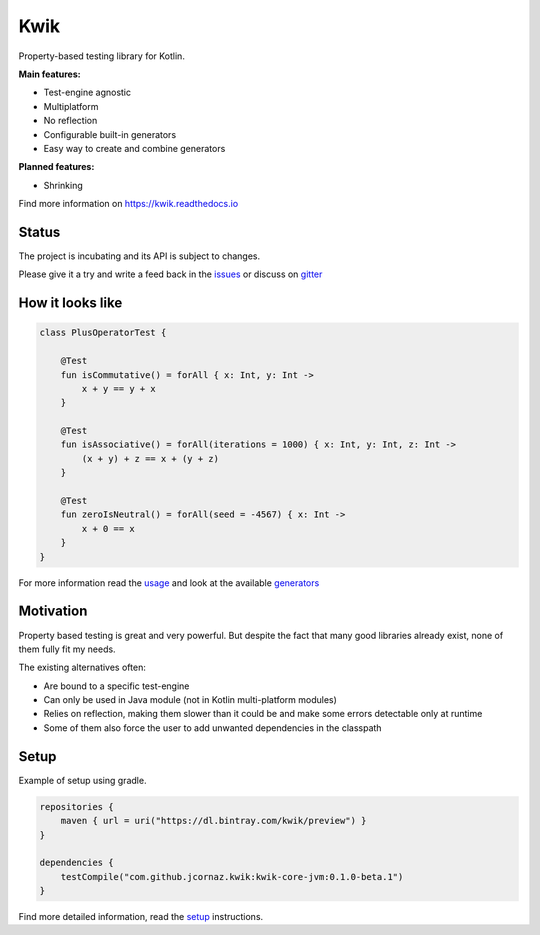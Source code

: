 Kwik
====

.. image:: https://img.shields.io/badge/License-Apache%202.0-blue.svg
    :target: https://raw.githubusercontent.com/jcornaz/kwik/develop/LICENSE

.. image:: https://img.shields.io/badge/status-incubating-orange.svg
    :target: https://gist.githubusercontent.com/jcornaz/46736c3d1f21b4c929bd97549b7406b2/raw/ProjectStatusFlow

.. image:: https://travis-ci.com/jcornaz/kwik.svg?branch=master
    :target: https://travis-ci.com/jcornaz/kwik

.. image:: https://badges.gitter.im/kwik-test/community.svg
    :target: https://gitter.im/kwik-test/community?utm_source=badge&utm_medium=badge&utm_campaign=pr-badg

.. image:: https://img.shields.io/badge/dynamic/json.svg?color=blue&label=preview&query=name&url=https%3A%2F%2Fapi.bintray.com%2Fpackages%2Fkwik%2Fpreview%2Fkwik%2Fversions%2F_latest
    :target: https://bintray.com/kwik/preview/kwik/_latestVersion

Property-based testing library for Kotlin.

**Main features:**

* Test-engine agnostic
* Multiplatform
* No reflection
* Configurable built-in generators
* Easy way to create and combine generators

**Planned features:**

* Shrinking

.. startReferenceToDoc

Find more information on https://kwik.readthedocs.io

.. endReferenceToDoc

Status
------

The project is incubating and its API is subject to changes.

Please give it a try and write a feed back in the issues_ or discuss on gitter_

.. _issues: https://github.com/jcornaz/kwik/issues
.. _gitter: https://gitter.im/kwik-test/community

How it looks like
-----------------

.. code-block:: kotlin

    class PlusOperatorTest {

        @Test
        fun isCommutative() = forAll { x: Int, y: Int ->
            x + y == y + x
        }

        @Test
        fun isAssociative() = forAll(iterations = 1000) { x: Int, y: Int, z: Int ->
            (x + y) + z == x + (y + z)
        }

        @Test
        fun zeroIsNeutral() = forAll(seed = -4567) { x: Int ->
            x + 0 == x
        }
    }

.. startUsageReference

For more information read the usage_ and look at the available generators_

.. _generators: https://kwik.readthedocs.io/en/latest/generators.html
.. _usage: https://kwik.readthedocs.io/en/latest/write-tests.html

.. endUsageReference


Motivation
----------

Property based testing is great and very powerful. But despite the fact that many good libraries already exist,
none of them fully fit my needs.

The existing alternatives often:

* Are bound to a specific test-engine
* Can only be used in Java module (not in Kotlin multi-platform modules)
* Relies on reflection, making them slower than it could be and make some errors detectable only at runtime
* Some of them also force the user to add unwanted dependencies in the classpath

Setup
-----

Example of setup using gradle.

.. startGradleSetup
.. code-block:: kotlin

    repositories {
        maven { url = uri("https://dl.bintray.com/kwik/preview") }
    }

    dependencies {
        testCompile("com.github.jcornaz.kwik:kwik-core-jvm:0.1.0-beta.1")
    }
.. endGradleSetup

.. startReferenceToSetup

Find more detailed information, read the setup_ instructions.

.. _setup: https://kwik.readthedocs.io/en/latest/setup.html

.. endReferenceToSetup
